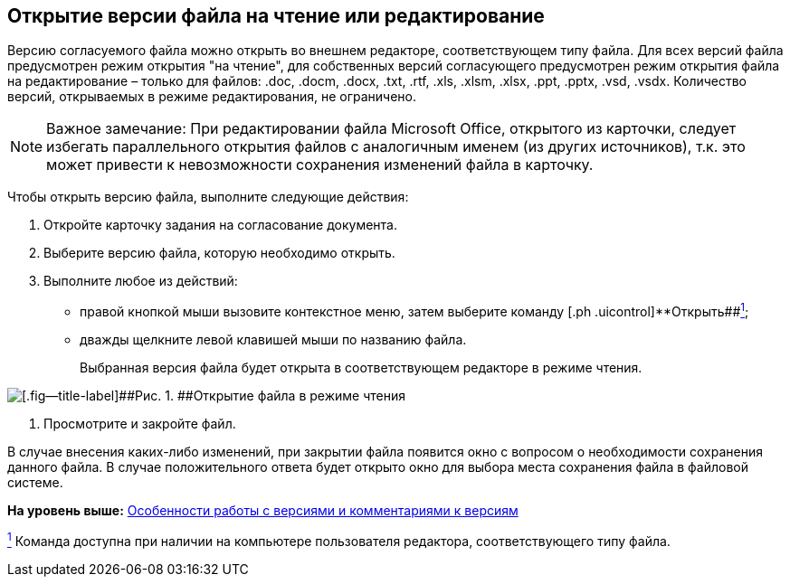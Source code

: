 [[ariaid-title1]]
== Открытие версии файла на чтение или редактирование

Версию согласуемого файла можно открыть во внешнем редакторе, соответствующем типу файла. Для всех версий файла предусмотрен режим открытия "на чтение", для собственных версий согласующего предусмотрен режим открытия файла на редактирование – только для файлов: .doc, .docm, .docx, .txt, .rtf, .xls, .xlsm, .xlsx, .ppt, .pptx, .vsd, .vsdx. Количество версий, открываемых в режиме редактирования, не ограничено.

[NOTE]
====
[.note__title]#Важное замечание:# При редактировании файла Microsoft Office, открытого из карточки, следует избегать параллельного открытия файлов с аналогичным именем (из других источников), т.к. это может привести к невозможности сохранения изменений файла в карточку.
====

Чтобы открыть версию файла, выполните следующие действия:

[[task_w5x_lcr_ym__steps_ltk_q1x_jk]]
. [.ph .cmd]#Откройте карточку задания на согласование документа.#
. [.ph .cmd]#Выберите версию файла, которую необходимо открыть.#
. [.ph .cmd]#Выполните любое из действий:#
* правой кнопкой мыши вызовите контекстное меню, затем выберите команду [.ph .uicontrol]**Открыть##xref:#fntarg_1[^1^];
* дважды щелкните левой клавишей мыши по названию файла.
+
Выбранная версия файла будет открыта в соответствующем редакторе в режиме чтения.

image::images/files_version_open.png[[.fig--title-label]##Рис. 1. ##Открытие файла в режиме чтения]
. [.ph .cmd]#Просмотрите и закройте файл.#

В случае внесения каких-либо изменений, при закрытии файла появится окно с вопросом о необходимости сохранения данного файла. В случае положительного ответа будет открыто окно для выбора места сохранения файла в файловой системе.

*На уровень выше:* link:../pages/Approving_files.adoc[Особенности работы с версиями и комментариями к версиям]

link:#fnsrc_1[^1^] Команда доступна при наличии на компьютере пользователя редактора, соответствующего типу файла.
